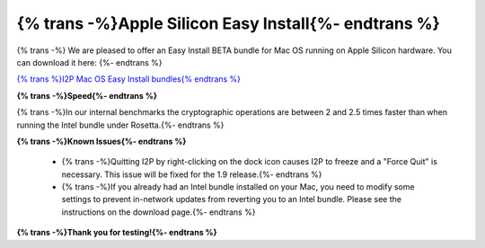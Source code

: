 ===========================================
{% trans -%}Apple Silicon Easy Install{%- endtrans %}
===========================================

.. meta::
   :author: zlatinb
   :date: 2022-08-03
   :category: beta
   :excerpt: {% trans %}Easy Install bundle BETA for Apple Silicon Macs available{% endtrans %}

{% trans -%}
We are pleased to offer an Easy Install BETA bundle for Mac OS running on Apple Silicon hardware.  You can download it here:
{%- endtrans %}

`{% trans %}I2P Mac OS Easy Install bundles{% endtrans %}`__

__ /en/download/mac


**{% trans -%}Speed{%- endtrans %}**

{% trans -%}In our internal benchmarks the cryptographic operations are between 2 and 2.5 times faster than when running the Intel bundle under Rosetta.{%- endtrans %}

**{% trans -%}Known Issues{%- endtrans %}**

 - {% trans -%}Quitting I2P by right-clicking on the dock icon causes I2P to freeze and a "Force Quit" is necessary.  This issue will be fixed for the 1.9 release.{%- endtrans %}
 - {% trans -%}If you already had an Intel bundle installed on your Mac, you need to modify some settings to prevent in-network updates from reverting you to an Intel bundle.  Please see the instructions on the download page.{%- endtrans %}

**{% trans -%}Thank you for testing!{%- endtrans %}**

